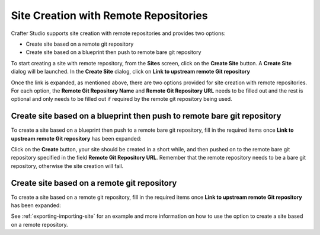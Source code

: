 
.. _create-site-with-link-to-remote-repo:

======================================
Site Creation with Remote Repositories
======================================

Crafter Studio supports site creation with remote repositories and provides two options:

- Create site based on a remote git repository
- Create site based on a blueprint then push to remote bare git repository

To start creating a site with remote repository, from the **Sites** screen, click on the **Create Site** button.
A **Create Site** dialog will be launched.  In the **Create Site** dialog, click on **Link to upstream remote Git repository**

.. image:: /_static/images/system-admin/link-to-remote-git-repo.png
   :alt: System Administrator - Create Site "Link to upstream remote Git repository"
   :width: 65 %
   :align: center

Once the link is expanded, as mentioned above, there are two options provided for site creation with remote repositories.  For each option, the **Remote Git Repository Name** and **Remote Git Repository URL** needs to be filled out and the rest is optional and only needs to be filled out if required by the remote git repository being used.

------------------------------------------------------------------------
Create site based on a blueprint then push to remote bare git repository
------------------------------------------------------------------------

To create a site based on a blueprint then push to a remote bare git repository, fill in the required items once **Link to upstream remote Git repository** has been expanded:

.. image:: /_static/images/system-admin/create-site-then-push-to-remote.png
   :alt: System Administrator - Create Site based on a blueprint then push to remote Git repository"
   :width: 65 %
   :align: center

Click on the **Create** button, your site should be created in a short while, and then pushed on to the remote bare git repository specified in the field **Remote Git Repository URL**.  Remember that the remote repository needs to be a bare git repository, otherwise the site creation will fail.

--------------------------------------------
Create site based on a remote git repository
--------------------------------------------

To create a site based on a remote git repository, fill in the required items once **Link to upstream remote Git repository** has been expanded:

.. image:: /_static/images/system-admin/link-to-remote-git-repo-filled.png
   :alt: System Administrator - Create Site based on remote Git repository"
   :width: 65 %
   :align: center

See :ref:`exporting-importing-site` for an example and more information on how to use the option to create a site based on a remote repository.
